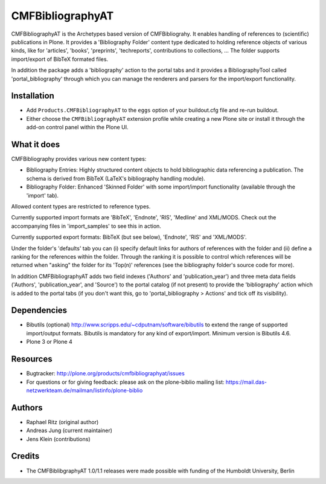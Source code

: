 =================
CMFBibliographyAT
=================

CMFBibliographyAT is the Archetypes based version of CMFBibliograhy.  It
enables handling of references to (scientific) publications in Plone. It
provides a 'Bibliography Folder' content type dedicated to holding reference
objects of various kinds, like for 'articles', 'books', 'preprints',
'techreports', contributions to collections, ...  The folder supports
import/export of BibTeX formated files.

In addition the package adds a 'bibliography' action to the portal tabs and it
provides a BibliographyTool called 'portal_bibliography' through which you can
manage the renderers and parsers for the import/export functionality.


Installation
------------

* Add ``Products.CMFBibliographyAT`` to the ``eggs`` option of your
  buildout.cfg file and re-run buildout.

* Either choose the ``CMFBibliographyAT`` extension profile while
  creating a new Plone site or install it through the add-on 
  control panel within the Plone UI.


What it does
------------

CMFBibliography provides various new content types:

* Bibliography Entries: Highly structured content objects to
  hold bibliographic data referencing a publication. The schema
  is derived from BibTeX (LaTeX's bibliography handling module).

* Bibliography Folder: Enhanced 'Skinned Folder' with some
  import/import functionality (available through the 'import' tab).

Allowed content types are restricted to reference types.

Currently supported import formats are 'BibTeX', 'Endnote', 'RIS',  'Medline'
and XML/MODS.  Check out the accompanying files in 'import_samples' to see this
in action.

Currently supported export formats: BibTeX (but see below), 'Endnote', 'RIS'
and 'XML/MODS'.


Under the folder's 'defaults' tab you can (i) specify default
links for authors of references with the folder and (ii) define
a ranking for the references within the folder. Through the
ranking it is possible to control which references will be
returned when "asking" the folder for its 'Top(n)' references
(see the bibliography folder's source code for more).

In addition CMFBibliographyAT adds two field indexes ('Authors'
and 'publication_year') and three meta data fields ('Authors',
'publication_year', and 'Source') to the portal catalog (if not
present) to provide the 'bibliography' action which is added
to the portal tabs (if you don't want this, go to
'portal_bibliography > Actions' and tick off its visibility).


Dependencies
------------

* Bibutils (optional) http://www.scripps.edu/~cdputnam/software/bibutils
  to extend the range of supported import/output formats. Bibutils is
  mandatory for any kind of export/import. Minimum version is Bibutils 4.6.

* Plone 3 or Plone 4

Resources
---------

* Bugtracker: http://plone.org/products/cmfbibliographyat/issues
* For questions or for giving feedback: please ask on the plone-biblio
  mailing list: https://mail.das-netzwerkteam.de/mailman/listinfo/plone-biblio

Authors
-------
* Raphael Ritz (original author)
* Andreas Jung (current maintainer)
* Jens Klein (contributions)

Credits
-------
* The CMFBiblibgraphyAT 1.0/1.1 releases were made possible with 
  funding of the Humboldt University, Berlin


